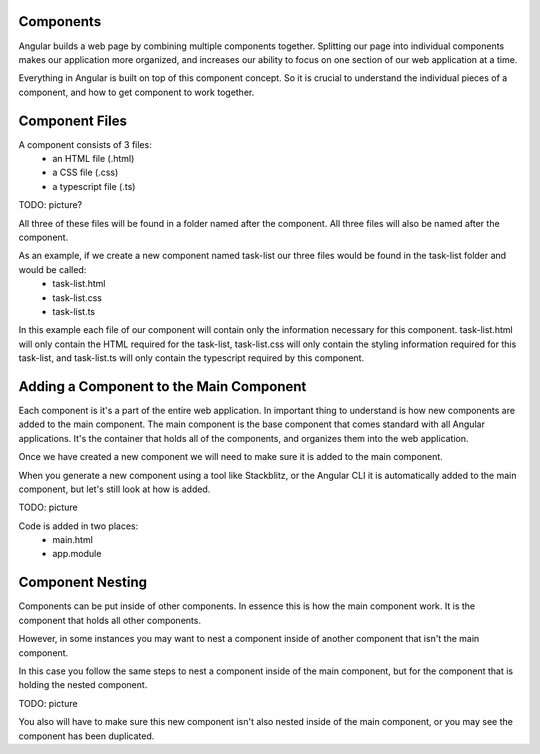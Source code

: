 Components
----------

Angular builds a web page by combining multiple components together. Splitting our page into individual components makes our application more organized, and increases our ability to focus on one section of our web application at a time.

Everything in Angular is built on top of this component concept. So it is crucial to understand the individual pieces of a component, and how to get component to work together.

Component Files
---------------

A component consists of 3 files:
    - an HTML file (.html)
    - a CSS file (.css)
    - a typescript file (.ts)

TODO: picture?

All three of these files will be found in a folder named after the component. All three files will also be named after the component.

As an example, if we create a new component named task-list our three files would be found in the task-list folder and would be called:
    - task-list.html
    - task-list.css
    - task-list.ts

In this example each file of our component will contain only the information necessary for this component. task-list.html will only contain the HTML required for the task-list, task-list.css will only contain the styling information required for this task-list, and task-list.ts will only contain the typescript required by this component.

Adding a Component to the Main Component
----------------------------------------

Each component is it's a part of the entire web application. In important thing to understand is how new components are added to the main component. The main component is the base component that comes standard with all Angular applications. It's the container that holds all of the components, and organizes them into the web application.

Once we have created a new component we will need to make sure it is added to the main component.

When you generate a new component using a tool like Stackblitz, or the Angular CLI it is automatically added to the main component, but let's still look at how is added.

TODO: picture

Code is added in two places:
    - main.html
    - app.module

Component Nesting
-----------------

Components can be put inside of other components. In essence this is how the main component work. It is the component that holds all other components.

However, in some instances you may want to nest a component inside of another component that isn't the main component.

In this case you follow the same steps to nest a component inside of the main component, but for the component that is holding the nested component.

TODO: picture

You also will have to make sure this new component isn't also nested inside of the main component, or you may see the component has been duplicated.
